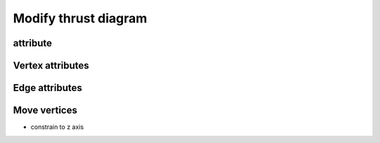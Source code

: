 .. _modify_thrust_diagram:

********************************************************************************
Modify thrust diagram
********************************************************************************


attribute
=========

Vertex attributes
=================

Edge attributes
===============

Move vertices
=============

* constrain to z axis
